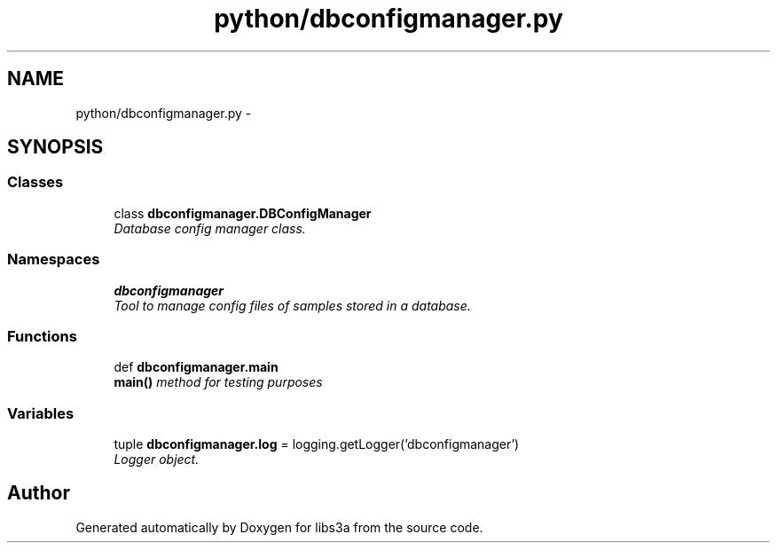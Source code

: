 .TH "python/dbconfigmanager.py" 3 "Fri Mar 27 2015" "libs3a" \" -*- nroff -*-
.ad l
.nh
.SH NAME
python/dbconfigmanager.py \- 
.SH SYNOPSIS
.br
.PP
.SS "Classes"

.in +1c
.ti -1c
.RI "class \fBdbconfigmanager\&.DBConfigManager\fP"
.br
.RI "\fIDatabase config manager class\&. \fP"
.in -1c
.SS "Namespaces"

.in +1c
.ti -1c
.RI "\fBdbconfigmanager\fP"
.br
.RI "\fITool to manage config files of samples stored in a database\&. \fP"
.in -1c
.SS "Functions"

.in +1c
.ti -1c
.RI "def \fBdbconfigmanager\&.main\fP"
.br
.RI "\fI\fBmain()\fP method for testing purposes \fP"
.in -1c
.SS "Variables"

.in +1c
.ti -1c
.RI "tuple \fBdbconfigmanager\&.log\fP = logging\&.getLogger('dbconfigmanager')"
.br
.RI "\fILogger object\&. \fP"
.in -1c
.SH "Author"
.PP 
Generated automatically by Doxygen for libs3a from the source code\&.
